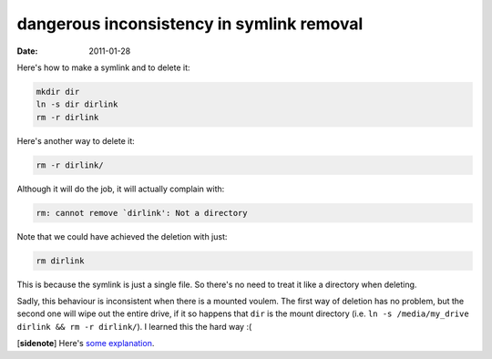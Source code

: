 dangerous inconsistency in symlink removal
==========================================

:date: 2011-01-28



Here's how to make a symlink and to delete it:

.. code-block:: sh

    mkdir dir
    ln -s dir dirlink
    rm -r dirlink

Here's another way to delete it:

.. code-block:: sh

    rm -r dirlink/

Although it will do the job, it will actually complain with:

.. code-block:: sh

    rm: cannot remove `dirlink': Not a directory

Note that we could have achieved the deletion with just:

.. code-block:: sh

    rm dirlink

This is because the symlink is just a single file. So there's no need to
treat it like a directory when deleting.

Sadly, this behaviour is inconsistent when there is a mounted voulem.
The first way of deletion has no problem, but the second one will wipe
out the entire drive, if it so happens that ``dir`` is the mount
directory (i.e. ``ln -s /media/my_drive dirlink && rm -r dirlink/``). I
learned this the hard way :(

[**sidenote**] Here's `some explanation`_.

.. _some explanation: http://unix.stackexchange.com/q/6618/688
